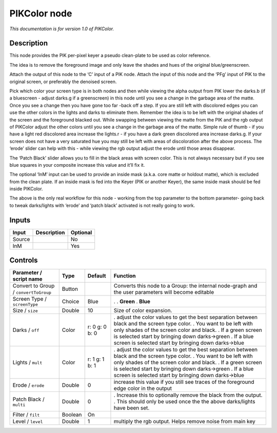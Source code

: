 .. _fr.inria.PIKColor:

PIKColor node
=============

|pluginIcon| 

*This documentation is for version 1.0 of PIKColor.*

Description
-----------

This node provides the PIK per-pixel keyer a pseudo clean-plate to be used as color reference.

The idea is to remove the foreground image and only leave the shades and hues of the original blue/greenscreen.

Attach the output of this node to the ‘C’ input of a PIK node. Attach the input of this node and the ‘PFg’ input of PIK to the original screen, or preferably the denoised screen.

Pick which color your screen type is in both nodes and then while viewing the alpha output from PIK lower the darks.b (if a bluescreen - adjust darks.g if a greenscreen) in this node until you see a change in the garbage area of the matte. Once you see a change then you have gone too far -back off a step. If you are still left with discolored edges you can use the other colors in the lights and darks to eliminate them. Remember the idea is to be left with the original shades of the screen and the foreground blacked out. While swapping between viewing the matte from the PIK and the rgb output of PIKColor adjust the other colors until you see a change in the garbage area of the matte. Simple rule of thumb - if you have a light red discolored area increase the lights.r - if you have a dark green discolored area increase darks.g. If your screen does not have a very saturated hue you may still be left with areas of discoloration after the above process. The ‘erode’ slider can help with this - while viewing the rgb output adjust the erode until those areas disappear.

The ‘Patch Black’ slider allows you to fill in the black areas with screen color. This is not always necessary but if you see blue squares in your composite increase this value and it’ll fix it.

The optional ‘InM’ input can be used to provide an inside mask (a.k.a. core matte or holdout matte), which is excluded from the clean plate. If an inside mask is fed into the Keyer (PIK or another Keyer), the same inside mask should be fed inside PIKColor.

The above is the only real workflow for this node - working from the top parameter to the bottom parameter- going back to tweak darks/lights with ‘erode’ and ‘patch black’ activated is not really going to work.

Inputs
------

====== =========== ========
Input  Description Optional
====== =========== ========
Source             No
InM                Yes
====== =========== ========

Controls
--------

.. tabularcolumns:: |>{\raggedright}p{0.2\columnwidth}|>{\raggedright}p{0.06\columnwidth}|>{\raggedright}p{0.07\columnwidth}|p{0.63\columnwidth}|

.. cssclass:: longtable

===================================== ======= ============== ===================================================================================================
Parameter / script name               Type    Default        Function
===================================== ======= ============== ===================================================================================================
Convert to Group / ``convertToGroup`` Button                 Converts this node to a Group: the internal node-graph and the user parameters will become editable
Screen Type / ``screenType``          Choice  Blue           .  
                                                             . **Green**
                                                             . **Blue**
Size / ``size``                       Double  10             Size of color expansion.
Darks / ``off``                       Color   r: 0 g: 0 b: 0 . adjust the color values to get the best separation between black and the screen type color.
                                                             . You want to be left with only shades of the screen color and black.
                                                             . If a green screen is selected start by bringing down darks->green
                                                             . If a blue screen is selected start by bringing down darks->blue
Lights / ``mult``                     Color   r: 1 g: 1 b: 1 . adjust the color values to get the best separation between black and the screen type color.
                                                             . You want to be left with only shades of the screen color and black.
                                                             . If a green screen is selected start by bringing down darks->green
                                                             . If a blue screen is selected start by bringing down darks->blue
Erode / ``erode``                     Double  0              increase this value if you still see traces of the foreground edge color in the output
Patch Black / ``multi``               Double  0              . Increase this to optionally remove the black from the output.
                                                             . This should only be used once the the above darks/lights have been set.
Filter / ``filt``                     Boolean On              
Level / ``level``                     Double  1              multiply the rgb output. Helps remove noise from main key
===================================== ======= ============== ===================================================================================================

.. |pluginIcon| image:: fr.inria.PIKColor.png
   :width: 10.0%

